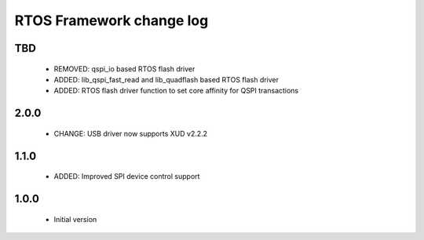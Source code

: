 RTOS Framework change log
=========================

TBD
-----
  
  * REMOVED: qspi_io based RTOS flash driver
  * ADDED: lib_qspi_fast_read and lib_quadflash based RTOS flash driver
  * ADDED: RTOS flash driver function to set core affinity for QSPI transactions

2.0.0
-----
  
  * CHANGE: USB driver now supports XUD v2.2.2

1.1.0
-----
  
  * ADDED: Improved SPI device control support

1.0.0
-----

  * Initial version
